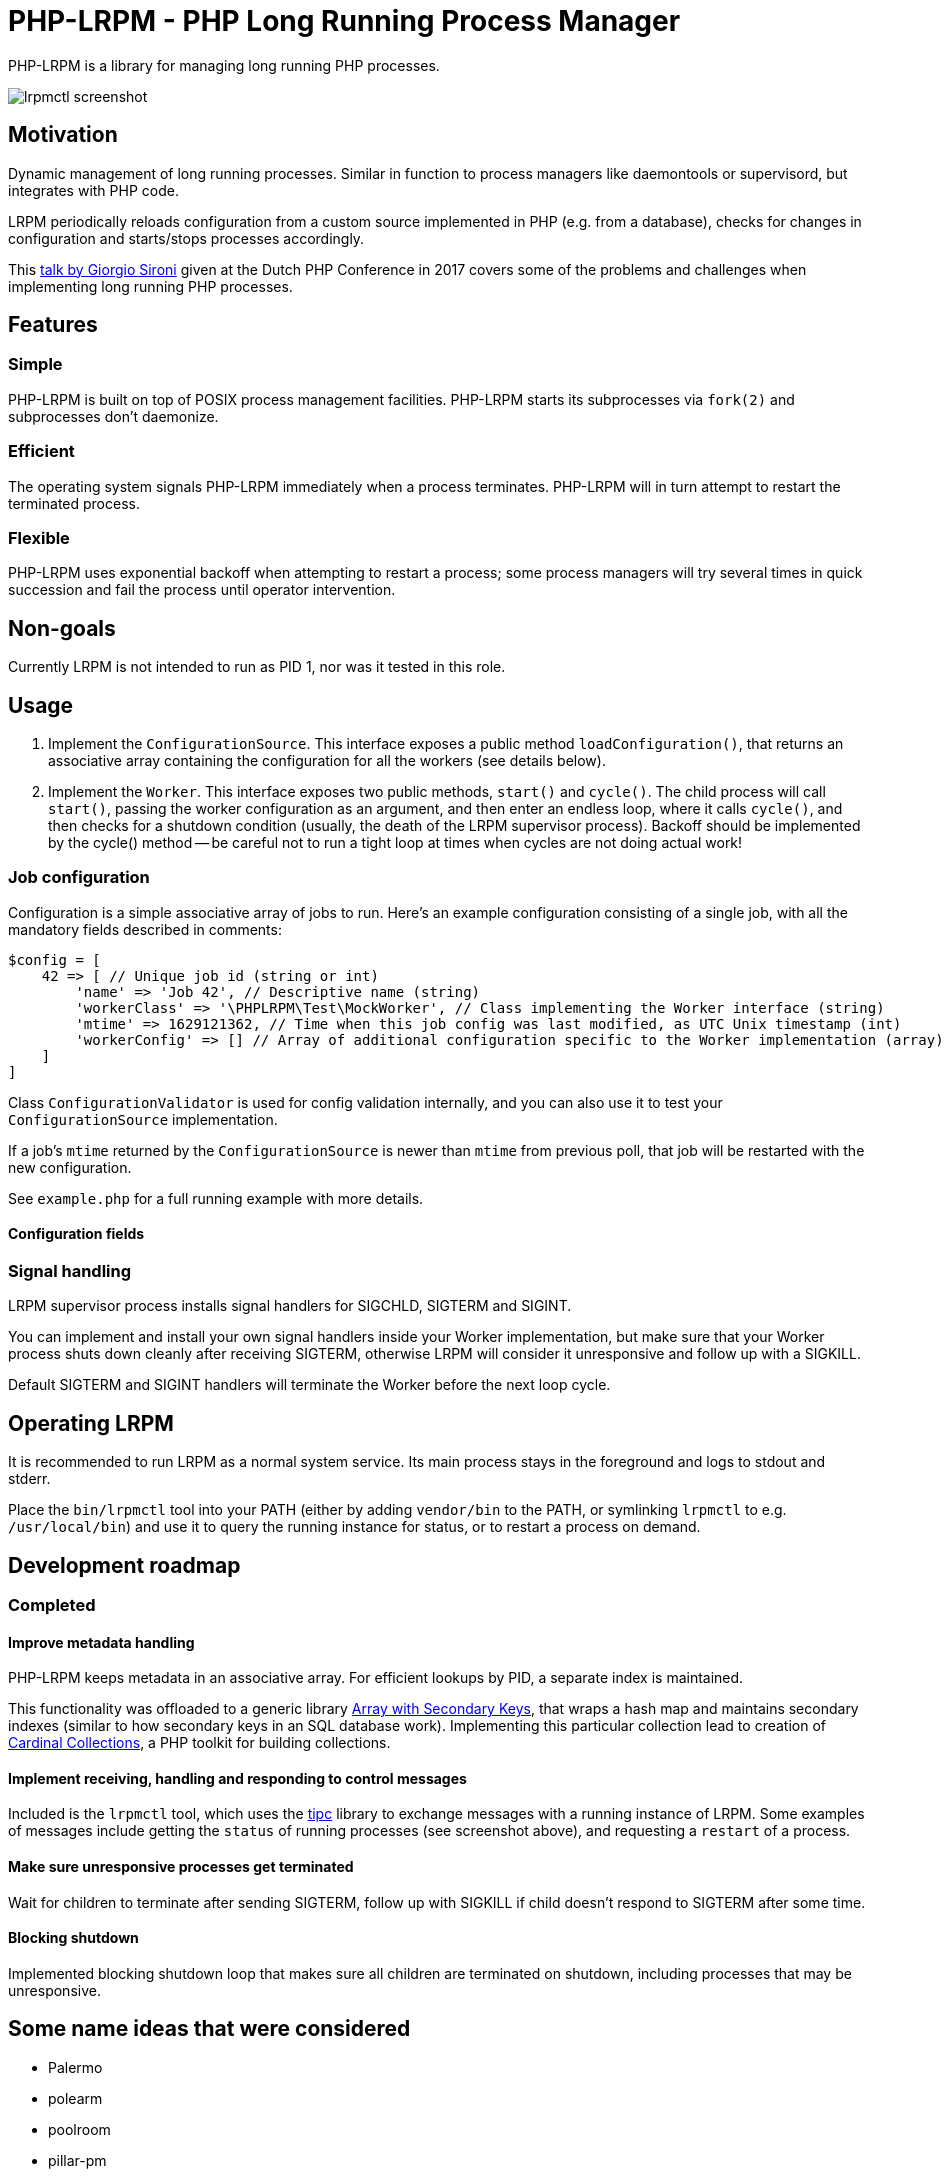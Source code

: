 = PHP-LRPM - PHP Long Running Process Manager

PHP-LRPM is a library for managing long running PHP processes.

image::https://raw.githubusercontent.com/vrza/php-lrpm/main/lrpmctl.png[lrpmctl screenshot]

== Motivation

Dynamic management of long running processes. Similar in function to process managers like daemontools or supervisord, but integrates with PHP code.

LRPM periodically reloads configuration from a custom source implemented in PHP (e.g. from a database), checks for changes in configuration and starts/stops processes accordingly.

This https://youtu.be/MJkFHMOCEkg[talk by Giorgio Sironi] given at the Dutch PHP Conference in 2017 covers some of the problems and challenges when implementing long running PHP processes.

== Features

=== Simple

PHP-LRPM is built on top of POSIX process management facilities. PHP-LRPM starts its subprocesses via `fork(2)` and subprocesses don’t daemonize.

=== Efficient

The operating system signals PHP-LRPM immediately when a process terminates. PHP-LRPM will in turn attempt to restart the terminated process.

=== Flexible

PHP-LRPM uses exponential backoff when attempting to restart a process; some process managers will try several times in quick succession and fail the process until operator intervention.

== Non-goals

Currently LRPM is not intended to run as PID 1, nor was it tested in this role.

== Usage

1. Implement the `ConfigurationSource`. This interface exposes a public method `loadConfiguration()`, that returns an associative array containing the configuration for all the workers (see details below).
2. Implement the `Worker`. This interface exposes two public methods, `start()` and `cycle()`. The child process will call `start()`, passing the worker configuration as an argument, and then enter an endless loop, where it calls `cycle()`, and then checks for a shutdown condition (usually, the death of the LRPM supervisor process). Backoff should be implemented by the cycle() method -- be careful not to run a tight loop at times when cycles are not doing actual work!

=== Job configuration

Configuration is a simple associative array of jobs to run. Here's an example configuration consisting of a single job, with all the mandatory fields described in comments:

[source,php]
----
$config = [
    42 => [ // Unique job id (string or int)
        'name' => 'Job 42', // Descriptive name (string)
        'workerClass' => '\PHPLRPM\Test\MockWorker', // Class implementing the Worker interface (string)
        'mtime' => 1629121362, // Time when this job config was last modified, as UTC Unix timestamp (int)
        'workerConfig' => [] // Array of additional configuration specific to the Worker implementation (array)
    ]
]
----

Class `ConfigurationValidator` is used for config validation internally, and you can also use it to test your `ConfigurationSource` implementation.

If a job's `mtime` returned by the `ConfigurationSource` is newer than `mtime` from previous poll, that job will be restarted with the new configuration.

See `example.php` for a full running example with more details.

==== Configuration fields

// AUTOGENERATED BLOCK: CONFIGURATION

=== Signal handling

LRPM supervisor process installs signal handlers for SIGCHLD, SIGTERM and SIGINT.

You can implement and install your own signal handlers inside your Worker implementation, but make sure that your Worker process shuts down cleanly after receiving SIGTERM, otherwise LRPM will consider it unresponsive and follow up with a SIGKILL.

Default SIGTERM and SIGINT handlers will terminate the Worker before the next loop cycle.

== Operating LRPM

It is recommended to run LRPM as a normal system service. Its main process stays in the foreground and logs to stdout and stderr.

Place the `bin/lrpmctl` tool into your PATH (either by adding `vendor/bin` to the PATH, or symlinking `lrpmctl` to e.g. `/usr/local/bin`) and use it to query the running instance for status, or to restart a process on demand.

== Development roadmap

=== Completed

==== Improve metadata handling

PHP-LRPM keeps metadata in an associative array. For efficient lookups by PID, a separate index is maintained.

This functionality was offloaded to a generic library https://github.com/vrza/array-with-secondary-keys[Array with Secondary Keys], that wraps a hash map and maintains secondary indexes (similar to how secondary keys in an SQL database work). Implementing this particular collection lead to creation of https://github.com/vrza/cardinal-collections[Cardinal Collections], a PHP toolkit for building collections.

==== Implement receiving, handling and responding to control messages

Included is the `lrpmctl` tool, which uses the https://github.com/vrza/php-tipc[tipc] library to exchange messages with a running instance of LRPM. Some examples of messages include getting the `status` of running processes (see screenshot above), and requesting a `restart` of a process.

==== Make sure unresponsive processes get terminated

Wait for children to terminate after sending SIGTERM, follow up with SIGKILL if child doesn't respond to SIGTERM after some time.

==== Blocking shutdown

Implemented blocking shutdown loop that makes sure all children are terminated on shutdown, including processes that may be unresponsive.

== Some name ideas that were considered

* Palermo
* polearm
* poolroom

* pillar-pm
* polar-pm
* plural-pm
* plier-pm
